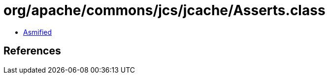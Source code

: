 = org/apache/commons/jcs/jcache/Asserts.class

 - link:Asserts-asmified.java[Asmified]

== References

